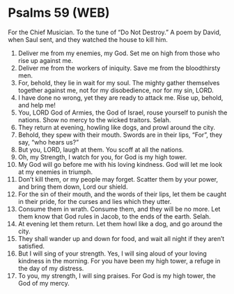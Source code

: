 * Psalms 59 (WEB)
:PROPERTIES:
:ID: WEB/19-PSA059
:END:

 For the Chief Musician. To the tune of “Do Not Destroy.” A poem by David, when Saul sent, and they watched the house to kill him.
1. Deliver me from my enemies, my God. Set me on high from those who rise up against me.
2. Deliver me from the workers of iniquity. Save me from the bloodthirsty men.
3. For, behold, they lie in wait for my soul. The mighty gather themselves together against me, not for my disobedience, nor for my sin, LORD.
4. I have done no wrong, yet they are ready to attack me. Rise up, behold, and help me!
5. You, LORD God of Armies, the God of Israel, rouse yourself to punish the nations. Show no mercy to the wicked traitors. Selah.
6. They return at evening, howling like dogs, and prowl around the city.
7. Behold, they spew with their mouth. Swords are in their lips, “For”, they say, “who hears us?”
8. But you, LORD, laugh at them. You scoff at all the nations.
9. Oh, my Strength, I watch for you, for God is my high tower.
10. My God will go before me with his loving kindness. God will let me look at my enemies in triumph.
11. Don’t kill them, or my people may forget. Scatter them by your power, and bring them down, Lord our shield.
12. For the sin of their mouth, and the words of their lips, let them be caught in their pride, for the curses and lies which they utter.
13. Consume them in wrath. Consume them, and they will be no more. Let them know that God rules in Jacob, to the ends of the earth. Selah.
14. At evening let them return. Let them howl like a dog, and go around the city.
15. They shall wander up and down for food, and wait all night if they aren’t satisfied.
16. But I will sing of your strength. Yes, I will sing aloud of your loving kindness in the morning. For you have been my high tower, a refuge in the day of my distress.
17. To you, my strength, I will sing praises. For God is my high tower, the God of my mercy.
